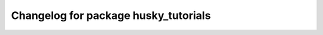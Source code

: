 ^^^^^^^^^^^^^^^^^^^^^^^^^^^^^^^^^^^^^^
Changelog for package husky_tutorials
^^^^^^^^^^^^^^^^^^^^^^^^^^^^^^^^^^^^^^

